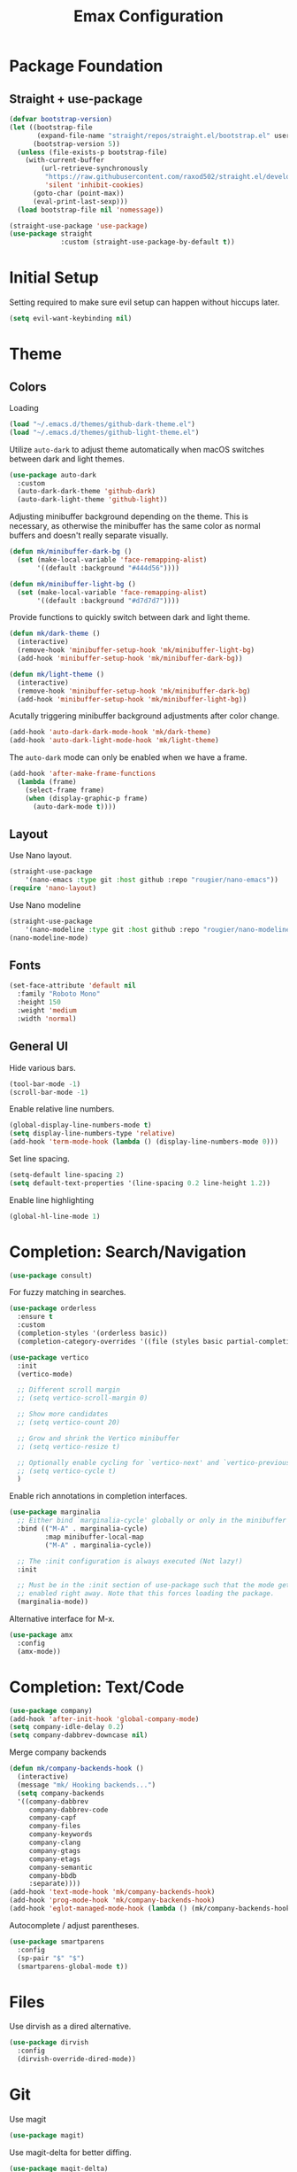 #+title: Emax Configuration
#+PROPERTY: header-args:emacs-lisp :tangle ./init.el

* Package Foundation

** Straight + use-package
#+begin_src emacs-lisp
(defvar bootstrap-version)
(let ((bootstrap-file
       (expand-file-name "straight/repos/straight.el/bootstrap.el" user-emacs-directory))
      (bootstrap-version 5))
  (unless (file-exists-p bootstrap-file)
    (with-current-buffer
        (url-retrieve-synchronously
         "https://raw.githubusercontent.com/raxod502/straight.el/develop/install.el"
         'silent 'inhibit-cookies)
      (goto-char (point-max))
      (eval-print-last-sexp)))
  (load bootstrap-file nil 'nomessage))

(straight-use-package 'use-package)
(use-package straight
             :custom (straight-use-package-by-default t))
#+end_src

* Initial Setup

Setting required to make sure evil setup can happen without hiccups later.

#+begin_src emacs-lisp
(setq evil-want-keybinding nil)
#+end_src

* Theme

** Colors

Loading
#+begin_src emacs-lisp
(load "~/.emacs.d/themes/github-dark-theme.el")
(load "~/.emacs.d/themes/github-light-theme.el")
#+end_src

Utilize ~auto-dark~ to adjust theme automatically when macOS switches
between dark and light themes.
#+begin_src emacs-lisp
(use-package auto-dark
  :custom
  (auto-dark-dark-theme 'github-dark)
  (auto-dark-light-theme 'github-light))
#+end_src

Adjusting minibuffer background depending on the theme.  This is
necessary, as otherwise the minibuffer has the same color as normal
buffers and doesn't really separate visually.
#+begin_src emacs-lisp
(defun mk/minibuffer-dark-bg ()
  (set (make-local-variable 'face-remapping-alist)
       '((default :background "#444d56"))))

(defun mk/minibuffer-light-bg ()
  (set (make-local-variable 'face-remapping-alist)
       '((default :background "#d7d7d7"))))
#+end_src

Provide functions to quickly switch between dark and light theme.
#+begin_src emacs-lisp
(defun mk/dark-theme ()
  (interactive)
  (remove-hook 'minibuffer-setup-hook 'mk/minibuffer-light-bg)
  (add-hook 'minibuffer-setup-hook 'mk/minibuffer-dark-bg))

(defun mk/light-theme ()
  (interactive)
  (remove-hook 'minibuffer-setup-hook 'mk/minibuffer-dark-bg)
  (add-hook 'minibuffer-setup-hook 'mk/minibuffer-light-bg))
#+end_src

Acutally triggering minibuffer background adjustments after color
change.
#+begin_src emacs-lisp
(add-hook 'auto-dark-dark-mode-hook 'mk/dark-theme)
(add-hook 'auto-dark-light-mode-hook 'mk/light-theme)
#+end_src

The ~auto-dark~ mode can only be enabled when we have a frame.
#+begin_src emacs-lisp
(add-hook 'after-make-frame-functions
  (lambda (frame)
    (select-frame frame)
    (when (display-graphic-p frame)
      (auto-dark-mode t))))
#+end_src

** Layout

Use Nano layout.
#+begin_src emacs-lisp
(straight-use-package
    '(nano-emacs :type git :host github :repo "rougier/nano-emacs"))
(require 'nano-layout)
#+end_src

Use Nano modeline
#+begin_src emacs-lisp
(straight-use-package
    '(nano-modeline :type git :host github :repo "rougier/nano-modeline"))
(nano-modeline-mode)
#+end_src

** Fonts
#+begin_src emacs-lisp
(set-face-attribute 'default nil
  :family "Roboto Mono"
  :height 150
  :weight 'medium
  :width 'normal)
#+end_src

** General UI

Hide various bars.
#+begin_src emacs-lisp
(tool-bar-mode -1)
(scroll-bar-mode -1)
#+end_src

Enable relative line numbers.
#+begin_src emacs-lisp
(global-display-line-numbers-mode t)
(setq display-line-numbers-type 'relative)
(add-hook 'term-mode-hook (lambda () (display-line-numbers-mode 0)))
#+end_src

Set line spacing.
#+begin_src emacs-lisp
(setq-default line-spacing 2)
(setq default-text-properties '(line-spacing 0.2 line-height 1.2))
#+end_src

Enable line highlighting
#+begin_src emacs-lisp
(global-hl-line-mode 1)
#+end_src

* Completion: Search/Navigation

#+begin_src emacs-lisp
(use-package consult)
#+end_src

For fuzzy matching in searches.
#+begin_src emacs-lisp
(use-package orderless
  :ensure t
  :custom
  (completion-styles '(orderless basic))
  (completion-category-overrides '((file (styles basic partial-completion)))))
#+end_src

#+begin_src emacs-lisp
(use-package vertico
  :init
  (vertico-mode)

  ;; Different scroll margin
  ;; (setq vertico-scroll-margin 0)

  ;; Show more candidates
  ;; (setq vertico-count 20)

  ;; Grow and shrink the Vertico minibuffer
  ;; (setq vertico-resize t)

  ;; Optionally enable cycling for `vertico-next' and `vertico-previous'.
  ;; (setq vertico-cycle t)
  )
#+end_src

Enable rich annotations in completion interfaces.
#+begin_src emacs-lisp
(use-package marginalia
  ;; Either bind `marginalia-cycle' globally or only in the minibuffer
  :bind (("M-A" . marginalia-cycle)
         :map minibuffer-local-map
         ("M-A" . marginalia-cycle))

  ;; The :init configuration is always executed (Not lazy!)
  :init

  ;; Must be in the :init section of use-package such that the mode gets
  ;; enabled right away. Note that this forces loading the package.
  (marginalia-mode))
#+end_src

Alternative interface for M-x.
#+begin_src emacs-lisp
(use-package amx
  :config
  (amx-mode))
#+end_src

* Completion: Text/Code
#+begin_src emacs-lisp
(use-package company)
(add-hook 'after-init-hook 'global-company-mode)
(setq company-idle-delay 0.2)
(setq company-dabbrev-downcase nil)
#+end_src

Merge company backends
#+begin_src emacs-lisp
(defun mk/company-backends-hook ()
  (interactive)
  (message "mk/ Hooking backends...")
  (setq company-backends
  '((company-dabbrev
     company-dabbrev-code
     company-capf
     company-files
     company-keywords
     company-clang
     company-gtags
     company-etags
     company-semantic
     company-bbdb
     :separate))))
(add-hook 'text-mode-hook 'mk/company-backends-hook)
(add-hook 'prog-mode-hook 'mk/company-backends-hook)
(add-hook 'eglot-managed-mode-hook (lambda () (mk/company-backends-hook)))
#+end_src

Autocomplete / adjust parentheses.
#+begin_src emacs-lisp
(use-package smartparens
  :config
  (sp-pair "$" "$")
  (smartparens-global-mode t))
#+end_src

* Files

Use dirvish as a dired alternative.
#+begin_src emacs-lisp
(use-package dirvish
  :config
  (dirvish-override-dired-mode))
#+end_src

* Git
Use magit
#+begin_src emacs-lisp
(use-package magit)
#+end_src

Use magit-delta for better diffing.
#+begin_src emacs-lisp
(use-package magit-delta)
(add-hook 'magit-mode-hook (lambda () (magit-delta-mode +1)))
#+end_src

Display diff indicators in the gutter.
#+begin_src emacs-lisp
(use-package git-gutter
  :config
  (add-hook 'prog-mode-hook (lambda () (git-gutter-mode)))
  (add-hook 'TeX-mode-hook (lambda () (git-gutter-mode)))
  (setq git-gutter:update-interval 0.02))

(use-package git-gutter-fringe
  :config
  (define-fringe-bitmap 'git-gutter-fr:added [224] nil nil '(center repeated))
  (define-fringe-bitmap 'git-gutter-fr:modified [224] nil nil '(center repeated))
  (define-fringe-bitmap 'git-gutter-fr:deleted [128 192 224 240] nil nil 'bottom)
  (set-face-foreground 'git-gutter-fr:modified "dodger blue")
  (set-face-foreground 'git-gutter-fr:added    "sea green")
  (set-face-foreground 'git-gutter-fr:deleted  "red2"))
#+end_src

* Programming

** Bibtex

Use citar to insert citations from the bib-file.
#+begin_src emacs-lisp
(use-package citar
  :bind (("C-c b" . citar-insert-citation)
         :map minibuffer-local-map
         ("M-b" . citar-insert-preset)))
#+end_src

We use a custom function for Bibtex key generation.
#+begin_src emacs-lisp
(require 'cl-lib)
(setq bibtex-autokey-before-presentation-function
  (lambda
    (key)
    (concat
     (seq-subseq key 0
                 (cl-search "-" key))
     "-"
     (seq-subseq key
             (+
              ;; TODO: We need to handle the case where we get nil here.
              (cl-search "-" key)
              4))
     "-"
     (seq-subseq key
             (+
              ;; TODO: We need to handle the case where we get nil here.
              (cl-search "-" key)
              1)
             (+
              ;; TODO: We need to handle the case where we get nil here.
              (cl-search "-" key)
              3)))))

(setq bibtex-autokey-name-length -1)
(setq bibtex-autokey-name-year-separator "-")
(setq bibtex-autokey-names 3)
(setq bibtex-autokey-names-stretch 1)
(setq bibtex-autokey-titleword-length -1)
(setq bibtex-autokey-titleword-separator "")
(setq bibtex-autokey-year-title-separator "-")
#+end_src

Enable line numbers in Bibtex mode by default.
#+begin_src emacs-lisp
(add-hook 'bibtex-mode-hook (lambda ()
                              (display-line-numbers-mode)
                              (setq display-line-numbers 'relative)))
#+end_src

Enable Reftex in AUCTeX and fix an issue where reftex won't
search/find the bib-file initially.
#+begin_src emacs-lisp
(add-hook 'TeX-mode-hook (lambda ()
   (turn-on-reftex)
   (reftex-parse-all)))
#+end_src

Enable a nice interface between RefTeX and AUCTeX
#+begin_src emacs-lisp
(setq reftex-plug-into-AUCTeX t)
#+end_src

Tell RefTeX where it should look for bib files.
#+begin_src emacs-lisp
(setq reftex-external-file-finders
      '(("tex" . "kpsewhich -format=.tex %f")
        ("bib" . "kpsewhich -format=.bib %f")))
(setq reftex-use-external-file-finders t)
#+end_src

** Latex

#+begin_src emacs-lisp
(straight-use-package 'auctex)
#+end_src

Make sure we find the correct TeX binaries.
#+begin_src emacs-lisp
(setenv "PATH" (concat (getenv "PATH") ":/Library/TeX/texbin/"))
(setq exec-path (append exec-path '("/Library/TeX/texbin/")))
#+end_src

Enable LSP in Latex
#+begin_src emacs-lisp
(add-hook 'TeX-mode-hook 'eglot-ensure)
#+end_src

Use LatexMk
#+begin_src emacs-lisp
(use-package auctex-latexmk
  :config
  (setq auctex-latexmk-inherit-TeX-PDF-mode t)
  (auctex-latexmk-setup)
  (setq TeX-command-default "LatexMk")
  (setq latex-build-command "LatexMk")
  (setq LaTeX-electric-left-right-brace t)) ; Enable left/right auto-complete
#+end_src

A nice build command that uses LatexMk
#+begin_src emacs-lisp
(defun latex/build ()
  (interactive)
  (progn
    (let ((TeX-save-query nil))
      (TeX-save-document (TeX-master-file)))
    (TeX-command latex-build-command 'TeX-master-file -1)))
#+end_src

Functions to change latex font environments (bold, emphasis, etc.)
#+begin_src emacs-lisp
(defun latex/font-bold () (interactive) (TeX-font nil ?\C-b))
(defun latex/font-medium () (interactive) (TeX-font nil ?\C-m))
(defun latex/font-code () (interactive) (TeX-font nil ?\C-t))
(defun latex/font-emphasis () (interactive) (TeX-font nil ?\C-e))
(defun latex/font-italic () (interactive) (TeX-font nil ?\C-i))
(defun latex/font-clear () (interactive) (TeX-font nil ?\C-d))
(defun latex/font-calligraphic () (interactive) (TeX-font nil ?\C-a))
(defun latex/font-small-caps () (interactive) (TeX-font nil ?\C-c))
(defun latex/font-sans-serif () (interactive) (TeX-font nil ?\C-f))
(defun latex/font-normal () (interactive) (TeX-font nil ?\C-n))
(defun latex/font-serif () (interactive) (TeX-font nil ?\C-r))
(defun latex/font-oblique () (interactive) (TeX-font nil ?\C-s))
(defun latex/font-upright () (interactive) (TeX-font nil ?\C-u))
#+end_src

Setup synctex
#+begin_src emacs-lisp
(setq TeX-source-correlate-mode t)
(setq TeX-source-correlate-start-server t)
(setq TeX-source-correlate-method 'synctex)
#+end_src

Use Skim for latex previews
#+begin_src emacs-lisp
(setq TeX-view-program-list
      '(("Skim" "/Applications/Skim.app/Contents/SharedSupport/displayline -b -g %n %o %b")))
(setq TeX-view-program-selection '((output-pdf "Skim")))
#+end_src

In latex we want to adjust the fill-column.
#+begin_src emacs-lisp
(add-hook 'TeX-mode-hook (lambda ()
                           (setq fill-column 70)))
#+end_src

** Markdown
#+begin_src emacs-lisp
(use-package markdown-mode
  :ensure t
  :mode ("README\\.md\\'" . gfm-mode)
  :init (setq markdown-command "multimarkdown"))
#+end_src
** Org
#+begin_src emacs-lisp
(use-package org)
#+end_src

A modern look for org.
#+begin_src emacs-lisp
(use-package org-modern
  :hook ((org-mode . org-modern-mode)
         (org-agenda-finalize . org-modern-agenda)))
#+end_src

*** Tempo

Use tempo to automatically extend shortcuts into src blocks. (e.g.,
type “<el” and hit TAB)
#+begin_src emacs-lisp
(require 'org-tempo)
(add-to-list 'org-structure-template-alist '("bib" . "src bibtex"))
(add-to-list 'org-structure-template-alist '("el" . "src emacs-lisp"))
(add-to-list 'org-structure-template-alist '("py" . "src python"))
(add-to-list 'org-structure-template-alist '("sh" . "src shell"))
(add-to-list 'org-structure-template-alist '("tex" . "src latex"))
(add-to-list 'org-structure-template-alist '("ein" . "src ein-python :session localhost"))
(add-to-list 'org-structure-template-alist '("r" . "src R :session :exports both results output org"))
#+end_src

*** Babel
Used to execute code in org buffers.
#+begin_src emacs-lisp
(org-babel-do-load-languages
  'org-babel-load-languages
    '((emacs-lisp . t)
      (python . t)
      (R . t)))
#+end_src

Do not ask for confirmation when evaluating code with babel.
#+begin_src emacs-lisp
(setq org-confirm-babel-evaluate nil)
#+end_src

Use babel to convert this ~config.org~ file into the ~init.el~ file.
#+begin_src emacs-lisp
(defun mk/org-babel-tangle-config ()
  (when (string-equal (buffer-file-name)
                      (expand-file-name "~/.emacs.d/config.org"))
    (let ((org-confirm-babel-evaluate nil))
      (org-babel-tangle))))
(add-hook 'org-mode-hook (lambda () (add-hook 'after-save-hook #'mk/org-babel-tangle-config)))
#+end_src

** Python
#+begin_src emacs-lisp
(use-package python-mode
  :init
  (add-hook 'python-mode-hook 'eglot-ensure)) ;; Enable LSP in Python
#+end_src

* LSP

Define which LSP providers should be used in which mode.
#+begin_src emacs-lisp
(with-eval-after-load 'eglot
  (add-to-list 'eglot-server-programs
               '(python-mode . ("pylsp"))))
#+end_src

* Windows

** Splitting

Functions for splitting windows.
#+begin_src emacs-lisp
(defun split-and-follow-vertically ()
  (interactive)
  (split-window-right)
  (balance-windows)
  (other-window 1))

(defun split-and-follow-horizontally ()
  (interactive)
  (split-window-below)
  (balance-windows)
  (other-window 1))
  
(defun mk/split-to-shell ()
  "If no *shell* buffer exists, one is created using the `shell` function
  and it is displayed in a new window at the ver bottom. If such a window is
  shown already, it is deleted instead."
  (interactive)
  (let ((shell-window (get-buffer-window "*shell*")))
    (if shell-window
       (progn
         (delete-window shell-window))
        (progn
        (split-and-follow-horizontally)
        (evil-window-move-very-bottom)
        (unless (get-buffer "*shell*")
          (shell))
        (switch-to-buffer "*shell*")))))

(defun mk/split-to-shell-fullscreen ()
  (interactive)
  (mk/split-to-shell)
  (delete-other-windows))
#+end_src

* Utilities

** Colors
Highlight hex-colors
#+begin_src emacs-lisp
(use-package rainbow-mode)
#+end_src

** Help
Provide help for functions/variables.
#+begin_src emacs-lisp
(use-package helpful)
#+end_src

** General

Don't store cut content in clipboard.
#+begin_src emacs-lisp
(setq-default evil-kill-on-visual-paste nil)
#+end_src

** Files
Include recent files when switching between buffers.
#+begin_src emacs-lisp
(recentf-mode 1)
(setq recentf-max-menu-items 25)
(setq recentf-max-saved-items 25)
#+end_src
** Search
Use ripgrep for search!
#+begin_src emacs-lisp
(use-package rg)
#+end_src
* Keybindings

#+begin_src emacs-lisp
(setq mac-option-modifier 'alt)
(setq mac-command-modifier 'meta)
(global-set-key (kbd "A-<backspace>") 'backward-kill-word)
(global-set-key (kbd "<escape>") 'keyboard-escape-quit)
#+end_src

** Evil
#+begin_src emacs-lisp
(use-package evil
  :init
  (setq evil-want-keybinding nil) ;; Required for evil-collection
  (setq evil-want-visual-char-semi-exclusive t)
  :config
  (evil-mode 1))
#+end_src

Use j/k to jump up and down in the current column, even if lines are
wrapped.
#+begin_src emacs-lisp
(define-key evil-normal-state-map (kbd "j") 'evil-next-visual-line)
(define-key evil-normal-state-map (kbd "k") 'evil-previous-visual-line)
#+end_src

Use evil throughout various tools in emacs.
#+begin_src emacs-lisp
(use-package evil-collection
  :after evil
  :config
  (evil-collection-init))
#+end_src

Swap expressions using evil keybindings.
#+begin_src emacs-lisp
(use-package evil-exchange
  :config
  (evil-exchange-install))
#+end_src

Use evil-matchit to jump between tags (e.g. begin/end in Latex)
#+begin_src emacs-lisp
(use-package evil-matchit
  :init
  (global-evil-matchit-mode 1))
#+end_src

** Miscellaneous
Display currently available keybindings.
#+begin_src emacs-lisp
(use-package which-key
  :config
  (which-key-setup-minibuffer)
  (which-key-mode))
#+end_src

Use hydra to generate keyboard-driven menus.
#+begin_src emacs-lisp
(use-package hydra)
#+end_src

Packages related to getting a spacemacs-like setup.
#+begin_src emacs-lisp
(use-package dash)
(use-package general)
(use-package bind-map)
(use-package bind-key)
(straight-use-package
 '(spaceleader :type git :host github :repo "mohkale/spaceleader"))
#+end_src

** Bindings

*** General
#+begin_src emacs-lisp
(leader-set-keys
  "TAB" '(switch-to-last-buffer+ :wk "last-buffer")
  "SPC" 'execute-extended-command
  "<escape>" 'abort-recursive-edit
  "DEL" 'exit-recursive-edit
  "/" 'consult-ripgrep
)
#+end_src

#+begin_src emacs-lisp
(define-key evil-normal-state-map "/" 'consult-line)
#+end_src

*** Bibtex
#+begin_src emacs-lisp
(leader-set-keys-for-major-mode 'bibtex-mode "s" 'org-ref-sort-bibtex-entry)
(leader-set-keys-for-major-mode 'bibtex-mode "c" 'bibtex-clean-entry)
#+end_src

*** Buffers
Function to create a ~scratch~ buffer.
#+begin_src emacs-lisp
(defun create-scratch-buffer nil
   "create a scratch buffer"
   (interactive)
   (switch-to-buffer (get-buffer-create "*scratch*")))
#+end_src

#+begin_src emacs-lisp
(leader-set-keys
  "b" '(:ignore t :wk "buffers")
  "bb" 'consult-buffer
  "bd" 'kill-this-buffer
  "bn" 'next-buffer
  "bp" 'previous-buffer
  "bs" 'create-scratch-buffer
  "br" 'revert-buffer
)
#+end_src

*** Comments
Function to comment regions without including the last line-break and
thus commenting outside of the selected region.
#+begin_src emacs-lisp
(defun comment-or-uncomment-region-or-line ()
    "Comments or uncomments the region or the current line if there's no active region."
    (interactive)
    (let (beg end)
        (if (region-active-p)
            (setq beg (region-beginning) end (region-end))
            (setq beg (line-beginning-position) end (line-end-position)))
        (comment-or-uncomment-region beg end)))
#+end_src

#+begin_src emacs-lisp
(leader-set-keys
  "c" '(:ignore t :wk "comment")
  "cl" 'comment-or-uncomment-region-or-line
)
#+end_src

*** Dired
#+begin_src emacs-lisp
(leader-set-keys
  "a" '(:ignore t :wk "applications")
  "ad" 'dired-jump
)
#+end_src

*** Eval
#+begin_src emacs-lisp
(leader-set-keys
  "e" '(:ignore t :wk "eval")
  "es" 'eval-last-sexp
)
#+end_src

*** Files

Function to find the ~config.org~ file.
#+begin_src emacs-lisp
(defun mk/find-user-init-file ()
  (interactive)
  (find-file (expand-file-name "~/.emacs.d/config.org")))
#+end_src

#+begin_src emacs-lisp
(leader-set-keys
  "f" '(:ignore t :wk "files")
  "ff" 'ido-find-file
  "fc" 'copy-file
  "fh" 'find-file-at-point
  "fed" 'mk/find-user-init-file
)
#+end_src

*** Git

#+begin_src emacs-lisp
(leader-set-keys
  "g" '(:ignore t :wk "git")
  "gs" 'magit-status
  "gh" 'magit-diff-buffer-file
  "gm" '(:ignore t :wk "merge")
  "gmn" 'smerge-next
  "gmp" 'smerge-prev
  "gma" 'smerge-keep-all
  "gmc" 'smerge-keep-current
  "gmo" 'smerge-keep-other
)
#+end_src

*** Help

#+begin_src emacs-lisp
(leader-set-keys
  "h" '(:ignore t :wk "help")
  "hv" 'helpful-variable
  "hk" 'helpful-key
  "hf" 'helpful-function
  "ht" 'helpful-at-point
)
#+end_src

*** Jumping
#+begin_src emacs-lisp
(leader-set-keys
  "j" '(:ignore t :wk "jump")
  "ji" 'consult-imenu
)
#+end_src

*** Latex
#+begin_src emacs-lisp
(leader-set-keys-for-major-mode 'latex-mode "c" 'latex/build)
(leader-set-keys-for-major-mode 'latex-mode "b" 'TeX-command-master)
(leader-set-keys-for-major-mode 'latex-mode "v" 'TeX-view)
(leader-set-keys-for-major-mode 'latex-mode "m" 'TeX-insert-macro)
(leader-set-keys-for-major-mode 'latex-mode "e" 'LaTeX-environment)
(leader-set-keys-for-major-mode 'latex-mode "l" 'TeX-error-overview)
(leader-set-keys-for-major-mode 'latex-mode "-" 'TeX-recenter-output-buffer)
(leader-set-keys-for-major-mode 'latex-mode "r" 'reftex-reference)
(leader-set-keys-for-major-mode 'latex-mode "s" 'LaTeX-section)
(leader-set-keys-for-major-mode 'latex-mode "C" 'citar-insert-citation)
(leader-set-keys-for-major-mode 'latex-mode "R" 'reftex-toc)
(leader-set-keys-for-major-mode 'latex-mode "xb" 'latex/font-bold)
(leader-set-keys-for-major-mode 'latex-mode "xe" 'latex/font-emphasis)
(leader-set-keys-for-major-mode 'latex-mode "xi" 'latex/font-italic)
(leader-set-keys-for-major-mode 'latex-mode "xc" 'latex/font-code)
(leader-set-keys-for-major-mode 'latex-mode "xs" 'latex/font-small-caps)
#+end_src

*** Macros
#+begin_src emacs-lisp
(leader-set-keys
  "K" '(:ignore t :wk "macros")
  "K" 'kmacro-call-macro
)
#+end_src

*** Python
#+begin_src emacs-lisp
(leader-set-keys-for-major-mode 'python-mode "c" 'compile)
(leader-set-keys-for-major-mode 'python-mode "=" 'yapfify-buffer)
#+end_src

*** Shell
#+begin_src emacs-lisp
(leader-set-keys-for-major-mode 'shell-mode "h" 'counsel-shell-history)
#+end_src

*** Spelling
#+begin_src emacs-lisp
(leader-set-keys
  "S" '(:ignore t :wk "Spelling")
  "Sb" 'flyspell-buffer
  "Sc" 'flyspell-correct-wrapper
  "Sn" 'flyspell-goto-next-error
  "Sd" 'ispell-change-dictionary
)
#+end_src

*** Substitute
#+begin_src emacs-lisp
(leader-set-keys
  "s" '(:ignore t :wk "subsitute")
  "se" '(evil-iedit-state/iedit-mode)
  "sr" 'sp-rewrap-sexp
  "sd" 'sp-splice-sexp
)
#+end_src

*** Text
#+begin_src emacs-lisp
(leader-set-keys
  "x" '(:ignore t :wk "text")
  "xp" 'fill-paragraph
  "xP" 'unfill-paragraph
  "xC" 'capitalize-word
  "xL" 'downcase-word
  "xT" 'titlecase-region
  "xa" 'accent-menu
  "xi" 'hydra-transient-special-characters/body
)
#+end_src

*** Theme
#+begin_src emacs-lisp

#+end_src

*** Toggles
#+begin_src emacs-lisp
(leader-set-keys
  "t" '(:ignore t :wk "toggles")
  "ta" 'auto-fill-mode
  "tl" 'toggle-truncate-lines
)
#+end_src

*** Universal
#+begin_src emacs-lisp
(leader-set-keys
  "u" 'universal-argument
)
#+end_src

*** Windows

Transient state for window resizing.
#+begin_src emacs-lisp
(defhydra hydra-transient-window-resize (:timeout 4)
  "resize window cyclically"
  ("+" mk/enlarge-window "enlarge window")
  ("-" mk/shrink-window "shrink window")
  ("=" balance-windows "balance windows")
  ("s" cycle-resize-window-vertically "resize vertically")
  ("v" cycle-resize-window-horizontally "resize horizontally"))
#+end_src

#+begin_src emacs-lisp
(leader-set-keys
  "w" '(:ignore t :wk "window")
  "wd" 'delete-window
  "wD" 'delete-other-windows
  "wv" 'split-and-follow-vertically
  "ws" 'split-and-follow-horizontally
  "wl" 'evil-window-right
  "wL" 'evil-window-move-far-right
  "wh" 'evil-window-left
  "wH" 'evil-window-move-far-left
  "wj" 'evil-window-down
  "wJ" 'evil-window-move-very-bottom
  "wk" 'evil-window-up
  "wK" 'evil-window-move-very-top
  "wt" 'mk/split-to-shell
  "wT" 'mk/split-to-shell-fullscreen
  "wr" 'hydra-transient-window-resize/body
  "wc" 'writeroom-mode
)
#+end_src

*** Zoom
#+begin_src emacs-lisp
(leader-set-keys
  "z" '(:ignore t :wk "zoom")
  "zx" 'text-scale-adjust
)
#+end_src
